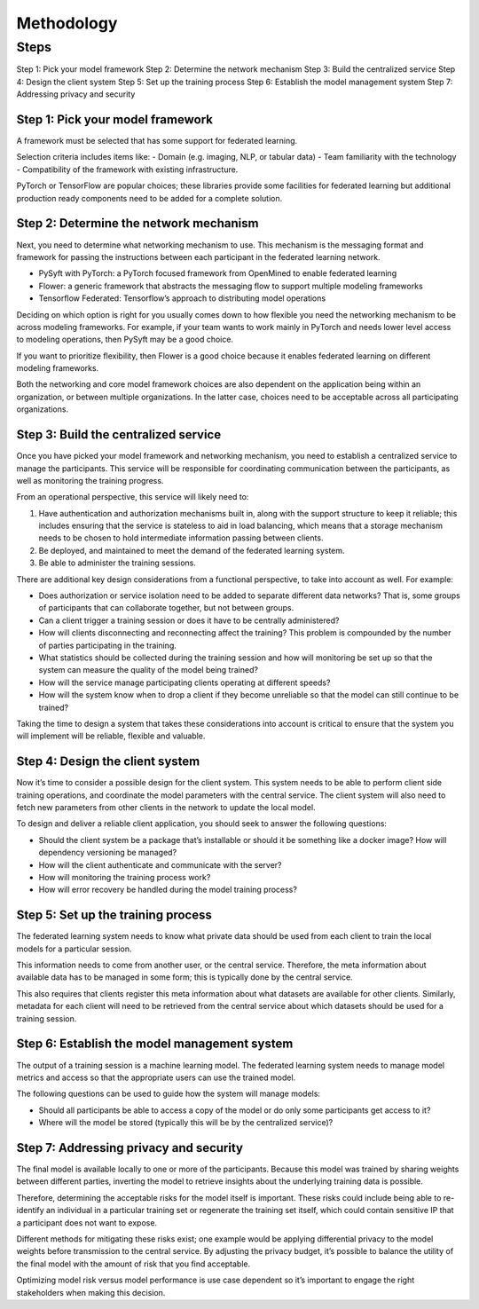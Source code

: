 Methodology
===========

Steps
-----

Step 1: Pick your model framework
Step 2: Determine the network mechanism
Step 3: Build the centralized service
Step 4: Design the client system
Step 5: Set up the training process
Step 6: Establish the model management system
Step 7: Addressing privacy and security

Step 1: Pick your model framework
~~~~~~~~~~~~~~~~~~~~~~~~~~~~~~~~~
A framework must be selected that has some support for federated learning.

Selection criteria includes items like:
- Domain (e.g. imaging, NLP, or tabular data)
- Team familiarity with the technology
- Compatibility of the framework with existing infrastructure.

PyTorch or TensorFlow are popular choices; these libraries provide some facilities for federated learning but additional production ready components need to be added for a complete solution.

Step 2: Determine the network mechanism
~~~~~~~~~~~~~~~~~~~~~~~~~~~~~~~~~~~~~~~
Next, you need to determine what networking mechanism to use. This mechanism is the messaging format and framework for passing the instructions between each participant in the federated learning network.

- PySyft with PyTorch: a PyTorch focused framework from OpenMined to enable federated learning
- Flower: a generic framework that abstracts the messaging flow to support multiple modeling frameworks
- Tensorflow Federated: Tensorflow’s approach to distributing model operations

Deciding on which option is right for you usually comes down to how flexible you need the networking mechanism to be across modeling frameworks. For example, if your team wants to work mainly in PyTorch and needs lower level access to modeling operations, then PySyft may be a good choice.

If you want to prioritize flexibility, then Flower is a good choice because it enables federated learning on different modeling frameworks.

Both the networking and core model framework choices are also dependent on the application being within an organization, or between multiple organizations. In the latter case, choices need to be acceptable across all participating organizations.

Step 3: Build the centralized service
~~~~~~~~~~~~~~~~~~~~~~~~~~~~~~~~~~~~~
Once you have picked your model framework and networking mechanism, you need to establish a centralized service to manage the participants. This service will be responsible for coordinating communication between the participants, as well as monitoring the training progress.

From an operational perspective, this service will likely need to:

1. Have authentication and authorization mechanisms built in, along with the support structure to keep it reliable; this includes ensuring that the service is stateless to aid in load balancing, which means that a storage mechanism needs to be chosen to hold intermediate information passing between clients.

2. Be deployed, and maintained to meet the demand of the federated learning system.
3. Be able to administer the training sessions.

There are additional key design considerations from a functional perspective, to take into account as well. For example:

- Does authorization or service isolation need to be added to separate different data networks? That is, some groups of participants that can collaborate together, but not between groups.
- Can a client trigger a training session or does it have to be centrally administered?
- How will clients disconnecting and reconnecting affect the training? This problem is compounded by the number of parties participating in the training.
- What statistics should be collected during the training session and how will monitoring be set up so that the system can measure the quality of the model being trained?
- How will the service manage participating clients operating at different speeds?
- How will the system know when to drop a client if they become unreliable so that the model can still continue to be trained?

Taking the time to design a system that takes these considerations into account is critical to ensure that the system you will implement will be reliable, flexible and valuable.

Step 4: Design the client system
~~~~~~~~~~~~~~~~~~~~~~~~~~~~~~~~

Now it’s time to consider a possible design for the client system. This system needs to be able to perform client side training operations, and coordinate the model parameters with the central service. The client system will also need to fetch new parameters from other clients in the network to update the local model.

To design and deliver a reliable client application, you should seek to answer the following questions:

- Should the client system be a package that’s installable or should it be something like a docker image? How will dependency versioning be managed?
- How will the client authenticate and communicate with the server?
- How will monitoring the training process work?
- How will error recovery be handled during the model training process?

Step 5: Set up the training process
~~~~~~~~~~~~~~~~~~~~~~~~~~~~~~~~~~~

The federated learning system needs to know what private data should be used from each client to train the local models for a particular session.

This information needs to come from another user, or the central service. Therefore, the meta information about available data has to be managed in some form; this is typically done by the central service.

This also requires that clients register this meta information about what datasets are available for other clients. Similarly, metadata for each client will need to be retrieved from the central service about which datasets should be used for a training session.


Step 6: Establish the model management system
~~~~~~~~~~~~~~~~~~~~~~~~~~~~~~~~~~~~~~~~~~~~~
The output of a training session is a machine learning model. The federated learning system needs to manage model metrics and access so that the appropriate users can use the trained model.

The following questions can be used to guide how the system will manage models:

- Should all participants be able to access a copy of the model or do only some participants get access to it?

- Where will the model be stored (typically this will be by the centralized service)?

Step 7: Addressing privacy and security
~~~~~~~~~~~~~~~~~~~~~~~~~~~~~~~~~~~~~~~

The final model is available locally to one or more of the participants. Because this model was trained by sharing weights between different parties, inverting the model to retrieve insights about the underlying training data is possible.

Therefore, determining the acceptable risks for the model itself is important. These risks could include being able to re-identify an individual in a particular training set or regenerate the training set itself, which could contain sensitive IP that a participant does not want to expose.

Different methods for mitigating these risks exist; one example would be applying differential privacy to the model weights before transmission to the central service. By adjusting the privacy budget, it’s possible to balance the utility of the final model with the amount of risk that you find acceptable.

Optimizing model risk versus model performance is use case dependent so it’s important to engage the right stakeholders when making this decision.